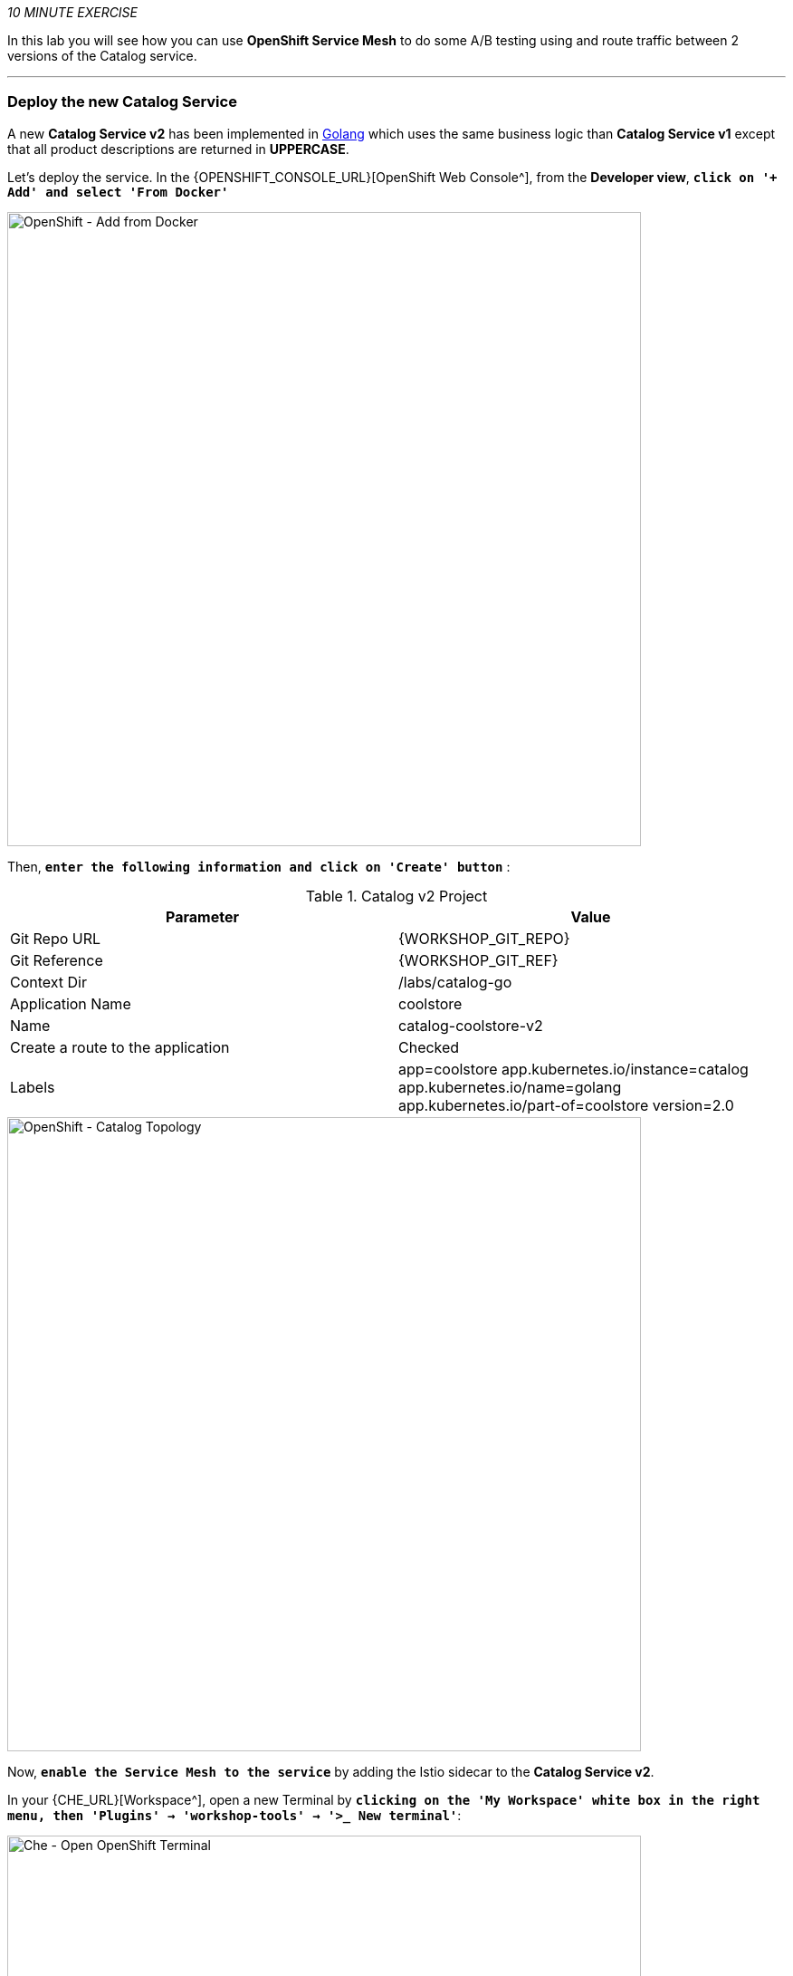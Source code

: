 _10 MINUTE EXERCISE_

In this lab you will see how you can use *OpenShift Service Mesh* to do some A/B testing using and route traffic between 2 versions of the Catalog service.

'''

=== Deploy the new Catalog Service

A new **Catalog Service v2** has been implemented in https://golang.org/[Golang^] which uses the same business logic than **Catalog Service v1** 
except that all product descriptions are returned in **UPPERCASE**.


Let's deploy the service. In the {OPENSHIFT_CONSOLE_URL}[OpenShift Web Console^], from the **Developer view**,
`*click on '+ Add' and select 'From Docker'*`

image::images/openshift-add-from-docker.png[OpenShift - Add from Docker, 700]

Then, `*enter the following information and click on 'Create' button*` :

.Catalog v2 Project
[%header,cols=2*]
|===
|Parameter 
|Value

|Git Repo URL
|{WORKSHOP_GIT_REPO}

|Git Reference
|{WORKSHOP_GIT_REF}

|Context Dir
|/labs/catalog-go

|Application Name
|coolstore

|Name
|catalog-coolstore-v2

|Create a route to the application
|Checked

|Labels
|app=coolstore app.kubernetes.io/instance=catalog app.kubernetes.io/name=golang app.kubernetes.io/part-of=coolstore version=2.0

|===

image::images/openshift-catalogv2-topology.png[OpenShift - Catalog Topology, 700]

Now, `*enable the Service Mesh to the service*` by adding the Istio sidecar to the **Catalog Service v2**.

In your {CHE_URL}[Workspace^], open a new Terminal by `*clicking 
on the 'My Workspace' white box in the right menu, then 'Plugins' -> 'workshop-tools' -> '>_ New terminal'*`:

image::images/che-open-workshop-terminal.png[Che - Open OpenShift Terminal, 700]

In the window called **'>_ workshop-tools terminal'**, `*execute the following commands*`:

[source,shell]
.>_ workshop-tools terminal
----
$ oc patch dc/catalog-coolstore-v2 --patch \
  '{"spec": {"template": {"metadata": {"annotations": {"sidecar.istio.io/inject": "true"}}}}}'
----

To confirm that the application is successfully deployed, `*run this following command*`:

[source,shell]
.>_ workshop-tools terminal
----
$ oc get pods -ldeploymentconfig=catalog-coolstore-v2
NAME                           READY     STATUS    RESTARTS   AGE
catalog-coolstore-v2-3-n2bmf   2/2       Running   0          24s
----

The status should be **Running** and there should be **2/2** pods in the **Ready** column.
Wait few seconds that the application restarts.

'''

=== Enabling A/B Testing

[sidebar]
.A/B Testing
--
https://en.wikipedia.org/wiki/A/B_testing[A/B testing^] allows running multiple versions of a functionality in parallel and using analytics of the user behavior it is possible to determine which version is the best. 
It is also possible to launch the new features only for a small set of users, to prepare the general avalability of a new feature. 
--

The implementation of such procedure like **A/B Testing** is one are the advantages coming with OpenShift Service Mesh.
For this lab, you want to answer the following question: 

**Do the product descriptions written in uppercase increase sales rate?**

The only step is to define the rules to distribute the traffic between the services. A **VirtualService** defines a set of traffic routing rules 
to apply when a host is addressed. Each routing rule defines matching criteria for traffic of a specific protocol. 
If the traffic is matched, then it is sent to a named destination service (or subset/version of it) defined in the registry.

In the Terminal window, `*issue the following command*`:

[source,shell]
.>_ workshop-tools terminal
----
$ cat << EOF | oc create -f -
---
apiVersion: networking.istio.io/v1alpha3
kind: VirtualService
metadata:
  name: catalog-coolstore
spec:
  hosts:
    - catalog-coolstore
  http:
  - route:
    - destination:
        host: catalog-coolstore
      weight: 90
    - destination:
        host: catalog-coolstore-v2
      weight: 10
EOF
----
Doing so, you route **90%** of the **HTTP traffic** to pods of the **Catalog Service** and the **10%** remaining to pods of the **Catalog Service v2**.

'''

=== Generate HTTP traffic.

Let's now see the A/B testing with Site Mesh in action.
First, we need to generate HTTP traffic by sending several requests to the **Gateway Service** from the **Istio Gateway**

In your {CHE_URL}[Workspace^], `*click on 'Terminal' -> 'Run Task...' ->  'Gateway - Generate Traffic'*`

image::images/che-runtask.png[Che - RunTask, 500]

image::images/che-gateway-traffic.png[Che - Gateway Traffic, 500]

In the window called **'>_ Gateway - Generate Traffic terminal'**, 
you likely see **'Gateway => Catalog Spring Boot (v1)'** or **'Gateway => Catalog GoLang (v2)'**

image::images/ che-run-gateway-90-10.png[Terminal - RunGatewayService,200]

TIP: You can also go to the Web interface and refresh the page to see that product descriptions is sometimes in uppercase (v2) or not (v1).

In {KIALI_URL}[Kiali Console^], from the **'Graph' view**,
`*enter the following parameters*` to see the traffic distribution between Catalog v1 and v2:

.Graph Settings
[%header,cols=2*]
|===
|Parameter
|Value

|Namespace 
|cn-project{USER_ID}

|Display
|'Traffic Animation' checked

|Display
|'Traffic Animation' checked

|Edge Label
|Requests percentage

|Fetching
|Last 5 min

|===

image::images/kiali-abtesting-90-10.png[Kiali- Graph,700]

You can see that the traffic between the two version of the **Catalog** is shared as defined (at least very very close). 

=== Validate the result

After one week trial, you have collected enough information to confirm that product descriptions in uppercase do increate sales rates. 
So you will route all the traffic to **Catalog Service v2**.

In the window called **'>_ workshop-tools terminal'**, `*execute the following commands*`:

[source,shell]
.>_ workshop-tools terminal
----
$ cat << EOF | oc replace -f -
---
apiVersion: networking.istio.io/v1alpha3
kind: VirtualService
metadata:
  name: catalog-coolstore
spec:
  hosts:
    - catalog-coolstore
  http:
  - route:
    - destination:
        host: catalog-coolstore
      weight: 0
    - destination:
        host: catalog-coolstore-v2
      weight: 100
EOF
----

Now, you likely see only *'Gateway => Catalog GoLang (v2)'* in the **'>_ Gateway - Generate Traffic terminal'**.

image::images/ che-run-gateway-100-0.png[Terminal - RunGatewayService,200]

And from {KIALI_URL}[Kiali Console^], you can visualize that **100%** of the traffic is switching gradually to **Catalog Service v2**.

image::images/kiali-abtesting-100-0.png[Kiali- Graph,700]

That's all for this lab! You are ready to move on to the next lab.
